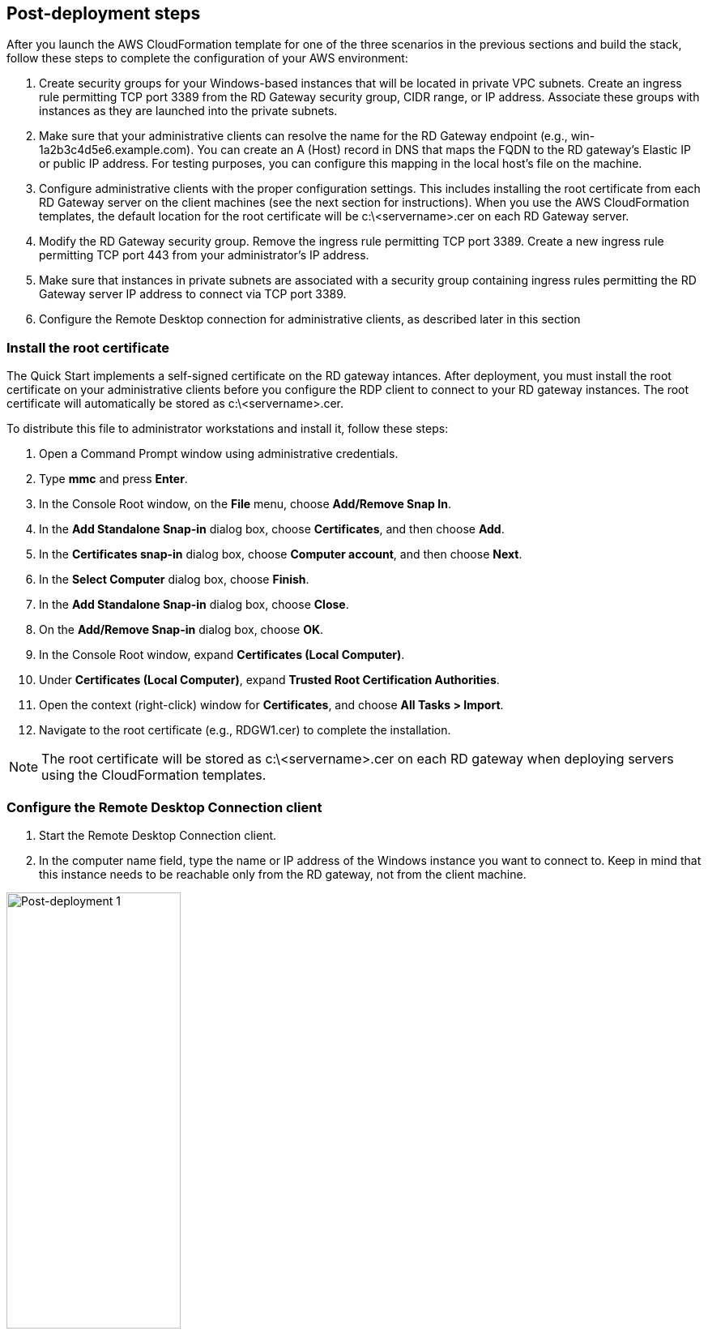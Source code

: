 == Post-deployment steps

After you launch the AWS CloudFormation template for one of the three scenarios in the previous sections and build the stack, follow these steps to complete the configuration of your AWS environment:

1. Create security groups for your Windows-based instances that will be located in private VPC subnets. Create an ingress rule permitting TCP port 3389 from the RD Gateway security group, CIDR range, or IP address. Associate these groups with instances as they are launched into the private subnets.
2. Make sure that your administrative clients can resolve the name for the RD Gateway endpoint (e.g., win-1a2b3c4d5e6.example.com). You can create an A (Host) record in DNS that maps the FQDN to the RD gateway’s Elastic IP or public IP address. For testing purposes, you can configure this mapping in the local host’s file on the machine.
3. Configure administrative clients with the proper configuration settings. This includes installing the root certificate from each RD Gateway server on the client machines (see the next section for instructions). When you use the AWS CloudFormation templates, the default location for the root certificate will be c:\<servername>.cer on each RD Gateway server.
4. Modify the RD Gateway security group. Remove the ingress rule permitting TCP port 3389. Create a new ingress rule permitting TCP port 443 from your administrator’s IP address.
5. Make sure that instances in private subnets are associated with a security group containing ingress rules permitting the RD Gateway server IP address to connect via TCP port 3389.
6. Configure the Remote Desktop connection for administrative clients, as described later in this section

=== Install the root certificate

The Quick Start implements a self-signed certificate on the RD gateway intances. After deployment, you must install the root certificate on your administrative clients before you configure the RDP client to connect to your RD gateway instances. The root certificate will automatically be stored as c:\<servername>.cer.

To distribute this file to administrator workstations and install it, follow these steps:

1. Open a Command Prompt window using administrative credentials.
2. Type *mmc* and press *Enter*.
3. In the Console Root window, on the *File* menu, choose *Add/Remove Snap In*.
4. In the *Add Standalone Snap-in* dialog box, choose *Certificates*, and then choose *Add*.
5. In the *Certificates snap-in* dialog box, choose *Computer account*, and then choose *Next*.
6. In the *Select Computer* dialog box, choose *Finish*.
7. In the *Add Standalone Snap-in* dialog box, choose *Close*.
8. On the *Add/Remove Snap-in* dialog box, choose *OK*.
9. In the Console Root window, expand *Certificates (Local Computer)*.
10. Under *Certificates (Local Computer)*, expand *Trusted Root Certification Authorities*.
11. Open the context (right-click) window for *Certificates*, and choose *All Tasks > Import*.
12. Navigate to the root certificate (e.g., RDGW1.cer) to complete the installation.

NOTE: The root certificate will be stored as c:\<servername>.cer on each RD gateway when deploying servers using the CloudFormation templates.

=== Configure the Remote Desktop Connection client

1. Start the Remote Desktop Connection client. 
2. In the computer name field, type the name or IP address of the Windows instance you want to connect to. Keep in mind that this instance needs to be reachable only from the RD gateway, not from the client machine.

[#postdeploy1]
.The Remote Desktop Connection client
image::../images/image21.png[Post-deployment 1, 50%]

[start=3]
3. Choose *Show Options*. On the *Advanced* tab, choose *Settings*.
4. Choose *Use these RD Gateway server settings*. For server name, specify the FQDN of the RD gateway. If the RD gateway and the server you want to connect to are in the same domain, choose *Use my RD Gateway credentials for the remote computer*, and then choose *OK*.

[#postdeploy2]
.Advanced properties for the Remote Desktop Connection client
image::../images/image22.png[Post-deployment 2, 50%]

NOTE: The FQDN server name of the RD Gateway host must match the certificate and the DNS record (or local HOSTS file entry). Otherwise, the secure connection will generate warnings and might fail.

[start=5]
5. Enter your credentials, and then choose *OK* to connect to the server. You can supply the same set of credentials for the RD gateway and the destination server, as shown. If your servers are not domain-joined, you will need to authenticate twice: once for the RD gateway and once for the destination server. If your servers aren’t domain-joined, when prompted for the RD Gateway server credentials, provide the *Admin User Name* and *Admin Password* credentials you set in when you launched the Quick Start. Check the *Remember my credentials* box. (Otherwise, if you’re connecting from a Windows computer, you’ll get prompted for your credentials repeatedly, and will be blocked from entering your remote computer credentials.)

[#postdeploy3]
.Providing credentials for the RD gateway and destination server
image::../images/image23.png[Post-deployment 3, 50%]

=== Run Windows Updates

In order to ensure the deployed servers' operating systems and installed applications have the latest Microsoft updates, run Windows Update on each server.

1. Create an RDP session to the Remote Desktop Gateway server(s).
2. Open the *Settings* application.
3. Open *Update & Security*.
4. Click *Check for updates*.
5. Install any updates and reboot if necessary.

== Best practices for using {partner-product-short-name} on AWS
// Provide post-deployment best practices for using the technology on AWS, including considerations such as migrating data, backups, ensuring high performance, high availability, etc. Link to software documentation for detailed information.

=== The Principle of Least Privilege

When considering remote administrative access to your environment, it is important to follow the principle of _least privilege_. This principle refers to users having the fewest possible permissions necessary to perform their job functions. This helps reduce the attack surface of your environment, making it much harder for an adversary to exploit. An attack surface can be defined as the set of exploitable vulnerabilities in your environment, including the network, software, and users who are involved in the ongoing operation of the system.

Following the principle of least privilege, we recommend reducing the attack surface of your environment by exposing the absolute minimal set of ports to the network while also restricting the source network or IP address that will have access to your EC2 instances.

In addition to the functionality that exists in the Microsoft platform, there are several AWS capabilities to help you implement the principle of least privilege, such as subnets, security groups, and trusted ingress CIDR blocks.

=== VPC configuration

Amazon VPC lets you provision a private, isolated section of the AWS Cloud where you can launch AWS resources in a virtual network that you define. With Amazon VPC, you can define a virtual network topology closely resembling a traditional network that you might operate on your own premises. You have complete control over your virtual networking environment, including selection of your own IP address range, creation of subnets, and configuration of route tables and network gateways.

When deploying a Windows-based architecture on the AWS Cloud, we recommend an VPC configuration that supports the following requirements:

* Critical workloads should be placed in a minimum of two Availability Zones to provide high availability.
* Instances should be placed into individual tiers. For example, in a Microsoft SharePoint deployment, you should have separate tiers for web servers, application servers, database servers, and domain controllers. Traffic between these groups can be controlled to adhere to the principle of least privilege.
* Internal application servers and other non-internet facing servers should be placed in private subnets to prevent direct access to these instances from the internet.
* RD gateways should be deployed into public subnets in each Availability Zone for remote administration. Other components, such as reverse proxy servers, can also be placed into these public subnets if needed.

This Quick Start supports these best practices, as illustrated earlier in this guide. For details on the VPC design used in this Quick Start, see the https://fwd.aws/9VdxN[Quick Start for building a modular and scalable virtual network architecture with Amazon VPC].

=== Network Access Control Lists

A network access control list (ACL) is a set of permissions that can be attached to any network subnet in a VPC to provide stateless filtering of traffic. Network ACLs can be used for inbound or outbound traffic and provide an effective way to blacklist a CIDR block or individual IP addresses. These ACLs can contain ordered rules to allow or deny traffic based on IP protocol, service port, or source or destination IP address. Figure 3 shows the default ACL configuration for a VPC subnet. This configuration is used for the subnets in the Quick Start architecture.

[#additional1]
.Default network ACL configuration for a VPC subnet
image::../images/image3.png[image,width=543,height=255]

You may choose to keep the default network ACL configuration, or you may choose to lock it down with more specific rules to restrict traffic between subnets at the network level. For example, you could set a rule that would allow inbound administrative traffic on TCP port 3389 from a specific set of IP addresses. In either case, you’ll also need to implement security group rules to permit access from users connecting to RD gateways and between tiered groups of EC2 instances.

=== Security groups

All EC2 instances are required to belong to one or more security groups. Security groups allow you to set policies to control open ports and provide isolation between application tiers. In a VPC, every instance runs behind a stateful firewall with all ports closed by default. The security group contains rules responsible for opening inbound and outbound ports on that firewall. While security groups act as an instance-level firewall, they can also be associated with multiple instances, providing isolation between application tiers in your environment. For example, you can create a security group for all your web servers that will allow traffic on TCP port 3389, but only from members of the security group containing your RD Gateway servers. This is illustrated in Figure 4.

[#additional2]
.Security groups for RD Gateway administrative access
image::../images/image2.png[image,width=648,height=336]

Notice that inbound connections from the internet are only permitted over TCP port 443 to the RD gateways. The RD gateways have an Elastic IP address assigned and have direct access to the internet. The remaining Windows instances are deployed into private subnets and are assigned private IP addresses only. Security group rules allow only the RD gateways to initiate inbound connections for remote administration to TCP port 3389 for instances in the private subnets.

In this architecture, RDP connections are established over HTTPS to the RD gateway and proxied to backend instances on the standard RDP TCP port 3389. This configuration helps you reduce the attack surface on your Windows-based instances while allowing administrators to establish connections to all your instances through a single gateway.

It’s possible to provide remote administrative access to all your Windows-based instances through one RD gateway, but we recommend placing gateways in each Availability Zone for redundancy. The Quick Start implements this best practice, as illustrated in Figure 5.

=== Initial Remote Administration Architecture

In an initial RD gateway configuration, the servers in the public subnet will need an inbound security group rule permitting TCP port 3389 from the administrator’s source IP address or subnet. Windows instances sitting behind the RD Gateway in a private subnet will be in their own isolated tier. For example, a group of web server instances in a private subnet may be associated with their own web tier security group. This security group will need an inbound rule allowing connections from the RD Gateway on TCP port 3389.

Using this architecture, an administrator can use a traditional RDP connection to an RD gateway to configure the local server. The RD gateway can also be used as a jump box; that is, when an RDP connection is established to the desktop of the RD gateway, an administrator can start a new RDP client session to initiate a connection to an instance in a private subnet, as illustrated in Figure 1.

[#additional4]
.Initial architecture for remote administration
image::../images/image1.png[image,width=739,height=384]

Although this architecture works well for initial administration, it is not recommended for the long term. To further secure connections and reduce the number of RDP sessions required to administer the servers in the private subnets, the inbound rule should be changed to permit TCP port 443, and the RD gateway service should be installed and configured with an SSL certificate, and connection and authorization policies.

The Quick Start sets up a standard TCP port 3389 connection from the administrator’s IP address. You’ll need to follow the https://aws-quickstart.github.io/quickstart-microsoft-rdgateway/#_post_deployment_steps[post-deployment steps] to modify the security group for RD Gateway to use a single inbound rule permitting TCP port 443, as illustrated in Figure 2. This modification will allow a Transport Layer Security (TLS) encrypted RDP connection to be proxied through the gateway over TCP port 443 directly to one or more Windows-based instances in private subnets on TCP port 3389. This configuration increases the security of the connection and also prevents the need to initiate an RDP session to the desktop of the RD gateway.

[#additional5]
.Architecture for RD Gateway administrative access
image::../images/image2.png[image,width=648,height=336]

[[ssl-certificates]]
=== SSL Certificates

The RD Gateway role uses Transport Layer Security (TLS) to encrypt communications over the internet between administrators and gateway servers. To support TLS, a valid X.509 SSL certificate must be installed on each RD gateway. Certificates can be acquired in a number of ways, including:

* Your own PKI infrastructure, such as a Microsoft Enterprise Certificate Authority (CA)
* Certificates issued by a public CA, such as Verisign or Digicert
* Self-signed certificates

For smaller test environments, implementing a self-signed certificate is a straightforward process that helps you get up and running quickly. This Quick Start automatically generates a self-signed certificate for RD Gateway. 

However, if you have a large number of varying administrative devices that need to establish a connection to your gateways, we recommend using a public certificate.

In order for an RDP client to establish a secure connection with an RD gateway, the following certificate and DNS requirements must be met:

* The issuing CA of the certificate installed on the gateway must be trusted by the RDP client. For example, the root CA certificate must be installed in the client machine’s _Trusted Root Certification Authorities_ store.
* The subject name used on the certificate installed on the gateway must match the DNS name used by the client to connect to the server; for example, rdgw1.example.com.
* The client must be able to resolve the host name (for example, rdgw1.example.com) to the Elastic IP address of the RD Gateway. This will require a Host (A) record in DNS.

There are various considerations when choosing the right CA to obtain an SSL certificate. For example, a public certificate may be ideal since the issuing CA will be widely trusted by the majority of client devices that need to connect to your gateways. On the other hand, you may choose to utilize your own PKI infrastructure to ensure that only the machines that are part of your organization will trust the issuing CA.

[[connection-and-resource-authorization-policies]]
=== Connection and Resource Authorization Policies

Users must meet specific requirements in order to connect to RD Gateway instances:

* *Connection authorization policies* – Remote Desktop connection authorization policies (RD CAPs) allow you to specify who can connect to an RD Gateway instance. For example, you can select a group of users from your domain, such as _Domain Admins_.
* *Resource authorization policies* – Remote Desktop resource authorization policies (RD RAPs) allow you to specify the internal Windows-based instances that remote users can connect to through an RD Gateway instance. For example, you can choose specific domain-joined computers, which administrators can connect to through the RD Gateway.

This Quick Start automatically sets up connection and resource authorization policies. 
